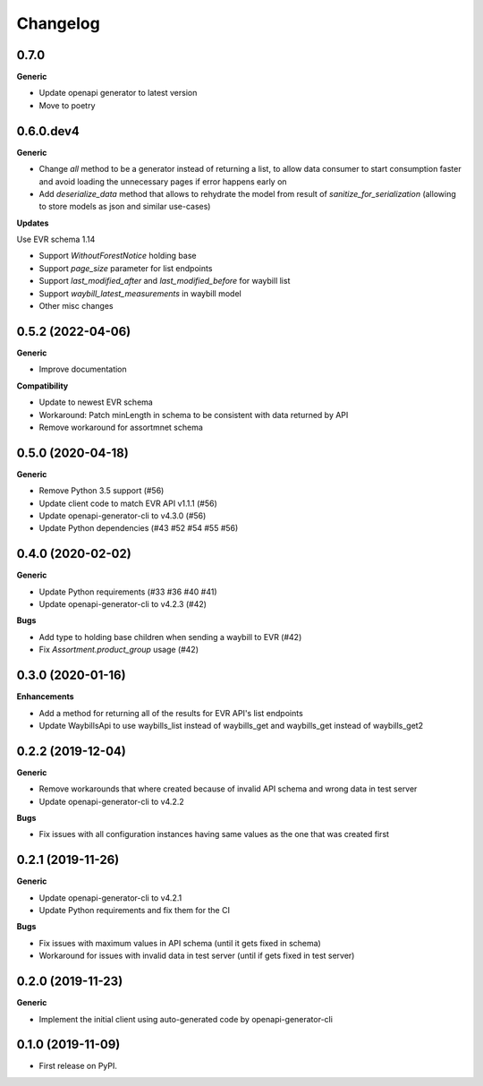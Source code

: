 =========
Changelog
=========

0.7.0
----------

**Generic**

* Update openapi generator to latest version
* Move to poetry

0.6.0.dev4
----------

**Generic**

* Change `all` method to be a generator instead of returning a list, to
  allow data consumer to start consumption faster and avoid loading the
  unnecessary pages if error happens early on
* Add `deserialize_data` method that allows to rehydrate the model from
  result of `sanitize_for_serialization` (allowing to store models as
  json and similar use-cases)

**Updates**

Use EVR schema 1.14

* Support `WithoutForestNotice` holding base

* Support `page_size` parameter for list endpoints

* Support `last_modified_after` and `last_modified_before` for waybill list

* Support `waybill_latest_measurements` in waybill model

* Other misc changes


0.5.2 (2022-04-06)
------------------

**Generic**

* Improve documentation

**Compatibility**

* Update to newest EVR schema
* Workaround: Patch minLength in schema to be consistent with data returned by API
* Remove workaround for assortmnet schema

0.5.0 (2020-04-18)
------------------

**Generic**

* Remove Python 3.5 support (#56)
* Update client code to match EVR API v1.1.1 (#56)
* Update openapi-generator-cli to v4.3.0 (#56)
* Update Python dependencies (#43 #52 #54 #55 #56)

0.4.0 (2020-02-02)
------------------

**Generic**

* Update Python requirements (#33 #36 #40 #41)
* Update openapi-generator-cli to v4.2.3 (#42)

**Bugs**

* Add type to holding base children when sending a waybill to EVR (#42)
* Fix `Assortment.product_group` usage (#42)

0.3.0 (2020-01-16)
------------------

**Enhancements**

* Add a method for returning all of the results for EVR API's list endpoints
* Update WaybillsApi to use waybills_list instead of waybills_get and waybills_get instead of waybills_get2

0.2.2 (2019-12-04)
------------------

**Generic**

* Remove workarounds that where created because of invalid API schema and wrong data in test server
* Update openapi-generator-cli to v4.2.2

**Bugs**

* Fix issues with all configuration instances having same values as the one that was created first

0.2.1 (2019-11-26)
------------------

**Generic**

* Update openapi-generator-cli to v4.2.1
* Update Python requirements and fix them for the CI

**Bugs**

* Fix issues with maximum values in API schema (until it gets fixed in schema)
* Workaround for issues with invalid data in test server (until if gets fixed in test server)


0.2.0 (2019-11-23)
------------------

**Generic**

* Implement the initial client using auto-generated code by openapi-generator-cli


0.1.0 (2019-11-09)
------------------

* First release on PyPI.
